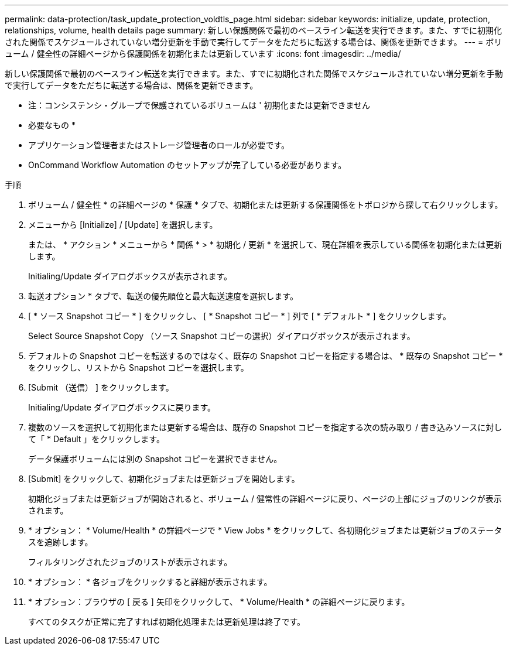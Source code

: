 ---
permalink: data-protection/task_update_protection_voldtls_page.html 
sidebar: sidebar 
keywords: initialize, update, protection, relationships, volume, health details page 
summary: 新しい保護関係で最初のベースライン転送を実行できます。また、すでに初期化された関係でスケジュールされていない増分更新を手動で実行してデータをただちに転送する場合は、関係を更新できます。 
---
= ボリューム / 健全性の詳細ページから保護関係を初期化または更新しています
:icons: font
:imagesdir: ../media/


[role="lead"]
新しい保護関係で最初のベースライン転送を実行できます。また、すでに初期化された関係でスケジュールされていない増分更新を手動で実行してデータをただちに転送する場合は、関係を更新できます。

* 注：コンシステンシ・グループで保護されているボリュームは ' 初期化または更新できません

* 必要なもの *

* アプリケーション管理者またはストレージ管理者のロールが必要です。
* OnCommand Workflow Automation のセットアップが完了している必要があります。


.手順
. ボリューム / 健全性 * の詳細ページの * 保護 * タブで、初期化または更新する保護関係をトポロジから探して右クリックします。
. メニューから [Initialize] / [Update] を選択します。
+
または、 * アクション * メニューから * 関係 * > * 初期化 / 更新 * を選択して、現在詳細を表示している関係を初期化または更新します。

+
Initialing/Update ダイアログボックスが表示されます。

. 転送オプション * タブで、転送の優先順位と最大転送速度を選択します。
. [ * ソース Snapshot コピー * ] をクリックし、 [ * Snapshot コピー * ] 列で [ * デフォルト * ] をクリックします。
+
Select Source Snapshot Copy （ソース Snapshot コピーの選択）ダイアログボックスが表示されます。

. デフォルトの Snapshot コピーを転送するのではなく、既存の Snapshot コピーを指定する場合は、 * 既存の Snapshot コピー * をクリックし、リストから Snapshot コピーを選択します。
. [Submit （送信） ] をクリックします。
+
Initialing/Update ダイアログボックスに戻ります。

. 複数のソースを選択して初期化または更新する場合は、既存の Snapshot コピーを指定する次の読み取り / 書き込みソースに対して「 * Default 」をクリックします。
+
データ保護ボリュームには別の Snapshot コピーを選択できません。

. [Submit] をクリックして、初期化ジョブまたは更新ジョブを開始します。
+
初期化ジョブまたは更新ジョブが開始されると、ボリューム / 健常性の詳細ページに戻り、ページの上部にジョブのリンクが表示されます。

. * オプション： * Volume/Health * の詳細ページで * View Jobs * をクリックして、各初期化ジョブまたは更新ジョブのステータスを追跡します。
+
フィルタリングされたジョブのリストが表示されます。

. * オプション： * 各ジョブをクリックすると詳細が表示されます。
. * オプション：ブラウザの [ 戻る ] 矢印をクリックして、 * Volume/Health * の詳細ページに戻ります。
+
すべてのタスクが正常に完了すれば初期化処理または更新処理は終了です。


